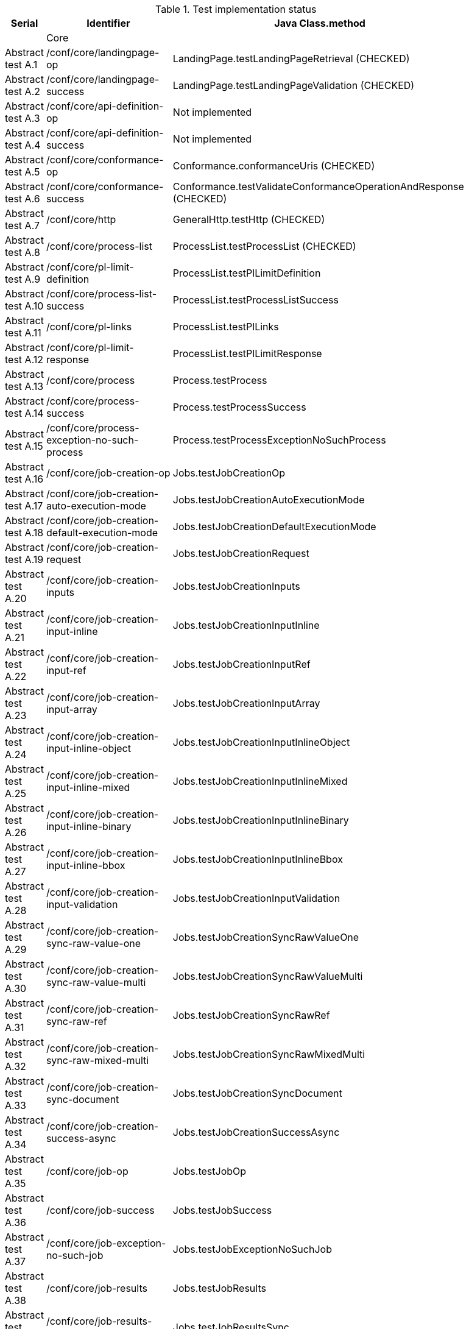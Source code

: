 [#table_tests,reftext='{table-caption} {counter:table-num}']
.Test implementation status
[cols="3,3,3",width="75%",options="header",align="center"]
|===
|Serial | Identifier | Java Class.method
| | Core  | 
| Abstract test A.1 | /conf/core/landingpage-op | LandingPage.testLandingPageRetrieval (CHECKED)
| Abstract test A.2 | /conf/core/landingpage-success | LandingPage.testLandingPageValidation (CHECKED)
| Abstract test A.3 | /conf/core/api-definition-op | Not implemented
| Abstract test A.4 | /conf/core/api-definition-success | Not implemented
| Abstract test A.5 | /conf/core/conformance-op | Conformance.conformanceUris (CHECKED)
| Abstract test A.6 | /conf/core/conformance-success | Conformance.testValidateConformanceOperationAndResponse (CHECKED)
| Abstract test A.7 | /conf/core/http | GeneralHttp.testHttp (CHECKED)
| Abstract test A.8 | /conf/core/process-list |  ProcessList.testProcessList (CHECKED)
| Abstract test A.9 | /conf/core/pl-limit-definition |  ProcessList.testPlLimitDefinition
| Abstract test A.10 | /conf/core/process-list-success | ProcessList.testProcessListSuccess
| Abstract test A.11 | /conf/core/pl-links | ProcessList.testPlLinks
| Abstract test A.12 | /conf/core/pl-limit-response | ProcessList.testPlLimitResponse
| Abstract test A.13 | /conf/core/process | Process.testProcess
| Abstract test A.14 | /conf/core/process-success | Process.testProcessSuccess
| Abstract test A.15 | /conf/core/process-exception-no-such-process | Process.testProcessExceptionNoSuchProcess
| Abstract test A.16 | /conf/core/job-creation-op | Jobs.testJobCreationOp
| Abstract test A.17 | /conf/core/job-creation-auto-execution-mode | Jobs.testJobCreationAutoExecutionMode
| Abstract test A.18 | /conf/core/job-creation-default-execution-mode | Jobs.testJobCreationDefaultExecutionMode
| Abstract test A.19 | /conf/core/job-creation-request | Jobs.testJobCreationRequest
| Abstract test A.20 | /conf/core/job-creation-inputs | Jobs.testJobCreationInputs
| Abstract test A.21 | /conf/core/job-creation-input-inline | Jobs.testJobCreationInputInline
| Abstract test A.22 | /conf/core/job-creation-input-ref | Jobs.testJobCreationInputRef
| Abstract test A.23 | /conf/core/job-creation-input-array | Jobs.testJobCreationInputArray
| Abstract test A.24 | /conf/core/job-creation-input-inline-object | Jobs.testJobCreationInputInlineObject
| Abstract test A.25 | /conf/core/job-creation-input-inline-mixed | Jobs.testJobCreationInputInlineMixed
| Abstract test A.26 | /conf/core/job-creation-input-inline-binary | Jobs.testJobCreationInputInlineBinary
| Abstract test A.27 | /conf/core/job-creation-input-inline-bbox | Jobs.testJobCreationInputInlineBbox
| Abstract test A.28 | /conf/core/job-creation-input-validation | Jobs.testJobCreationInputValidation
| Abstract test A.29 | /conf/core/job-creation-sync-raw-value-one | Jobs.testJobCreationSyncRawValueOne
| Abstract test A.30 | /conf/core/job-creation-sync-raw-value-multi | Jobs.testJobCreationSyncRawValueMulti
| Abstract test A.31 | /conf/core/job-creation-sync-raw-ref | Jobs.testJobCreationSyncRawRef
| Abstract test A.32 | /conf/core/job-creation-sync-raw-mixed-multi | Jobs.testJobCreationSyncRawMixedMulti
| Abstract test A.33 | /conf/core/job-creation-sync-document | Jobs.testJobCreationSyncDocument
| Abstract test A.34 | /conf/core/job-creation-success-async | Jobs.testJobCreationSuccessAsync
| Abstract test A.35 | /conf/core/job-op | Jobs.testJobOp
| Abstract test A.36 | /conf/core/job-success | Jobs.testJobSuccess
| Abstract test A.37 | /conf/core/job-exception-no-such-job | Jobs.testJobExceptionNoSuchJob
| Abstract test A.38 | /conf/core/job-results | Jobs.testJobResults
| Abstract test A.39 | /conf/core/job-results-sync | Jobs.testJobResultsSync
| Abstract test A.40 | /conf/core/job-results-async-raw-value-one | Jobs.testJobResultsAsyncRawValueOne
| Abstract test A.41 | /conf/core/job-results-async-raw-value-multi | Jobs.testJobResultsAsyncRawValueMulti
| Abstract test A.42 | /conf/core/job-results-async-raw-ref | Jobs.testJobResultsAsyncRawRef
| Abstract test A.43 | /conf/core/job-results-async-raw-mixed-multi | Jobs.testJobResultsAsyncRawMixedMulti
| Abstract test A.44 | /conf/core/job-results-async-document | Jobs.testJobResultsAsyncDocument
| Abstract test A.45 | /conf/core/job-results-failed | Not implemented
| Abstract test A.46 | /conf/core/job-results-exception-results-not-ready | Jobs.testJobResultsExceptionResultsNotReady
| Abstract test A.47 | /conf/core/job-results-failed | Jobs.testJobResultsFailed
| | OGC Process Description | 
| Abstract test A.48 | /conf/ogc-process-description/json-encoding | OGCProcessDescription.testOGCProcessDescriptionJSON
| Abstract test A.49 | /conf/ogc-process-description/inputs-def | OGCProcessDescription.testOGCProcessDescriptionInputsDef
| Abstract test A.50 | /conf/ogc-process-description/input-def | OGCProcessDescription.testOGCProcessDescriptionInputDef
| Abstract test A.51 | /conf/ogc-process-description/input-mixed-type | OGCProcessDescription.testOGCProcessDescriptionMixedType
| Abstract test A.52 | /conf/ogc-process-description/outputs-def | OGCProcessDescription.testOGCProcessDescriptionOutputDef
| Abstract test A.53 | /conf/ogc-process-description/output-def | OGCProcessDescription.testOGCProcessDescriptionOutputDef
| Abstract test A.54 | /conf/ogc-process-description/output-mixed-type | Not implemented
| |JSON | 
| Abstract test A.55 | /conf/json/definition | 
| |HTML | 
| Abstract test A.56 | /conf/html/content | 
| Abstract test A.57 | /conf/html/definition | 
| |OpenAPI 3.0 | 
| Abstract test A.58 | /conf/oas30/completeness | 
| Abstract test A.59 | /conf/oas30/exceptions-codes | 
| Abstract test A.60 | /conf/oas30/oas-definition-1 | 
| Abstract test A.61 | /conf/oas30/oas-definition-2 | 
| Abstract test A.62 | /conf/oas30/oas-impl | 
| Abstract test A.63 | /conf/oas30/security | 
| |Job List | 
| Abstract test A.64 | /conf/job-list/job-list-op | 
| Abstract test A.65 | /conf/job-list/type-definition | 
| Abstract test A.66 | /conf/job-list/processID-definition | 
| Abstract test A.67 | /conf/job-list/status-definition | 
| Abstract test A.68 | /conf/job-list/datetime-definition | 
| Abstract test A.69 | /conf/job-list/duration-definition | 
| Abstract test A.70 | /conf/job-list/limit-definition | 
| Abstract test A.71 | /conf/job-list/job-list-success | 
| Abstract test A.72 | /conf/job-list/links | 
| Abstract test A.73 | /conf/job-list/type-response | 
| Abstract test A.74 | /conf/job-list/processID-mandatory | 
| Abstract test A.75 | /conf/job-list/processID-response | 
| Abstract test A.76 | /conf/job-list/status-response | 
| Abstract test A.77 | /conf/job-list/datetime-response | 
| Abstract test A.78 | /conf/job-list/duration-response | 
| Abstract test A.79 | /conf/job-list/limit-response | 
| |Callback | 
| Abstract test A.80 | /conf/callback/job-callback | 
| |Dismiss | 
| Abstract test A.81 | /conf/dismiss/job-dismiss-op | 
| Abstract test A.82 | /conf/dismiss/job-dismiss-success | 
|===
